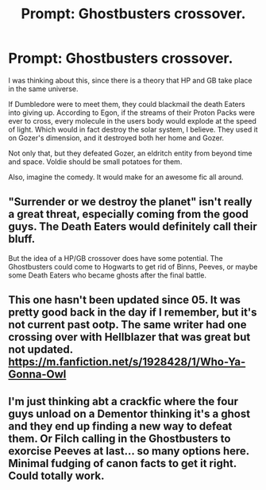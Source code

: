 #+TITLE: Prompt: Ghostbusters crossover.

* Prompt: Ghostbusters crossover.
:PROPERTIES:
:Author: LordMacragge
:Score: 4
:DateUnix: 1608915493.0
:DateShort: 2020-Dec-25
:FlairText: Prompt
:END:
I was thinking about this, since there is a theory that HP and GB take place in the same universe.

If Dumbledore were to meet them, they could blackmail the death Eaters into giving up. According to Egon, if the streams of their Proton Packs were ever to cross, every molecule in the users body would explode at the speed of light. Which would in fact destroy the solar system, I believe. They used it on Gozer's dimension, and it destroyed both her home and Gozer.

Not only that, but they defeated Gozer, an eldritch entity from beyond time and space. Voldie should be small potatoes for them.

Also, imagine the comedy. It would make for an awesome fic all around.


** "Surrender or we destroy the planet" isn't really a great threat, especially coming from the good guys. The Death Eaters would definitely call their bluff.

But the idea of a HP/GB crossover does have some potential. The Ghostbusters could come to Hogwarts to get rid of Binns, Peeves, or maybe some Death Eaters who became ghosts after the final battle.
:PROPERTIES:
:Author: TheLetterJ0
:Score: 2
:DateUnix: 1608922743.0
:DateShort: 2020-Dec-25
:END:


** This one hasn't been updated since 05. It was pretty good back in the day if I remember, but it's not current past ootp. The same writer had one crossing over with Hellblazer that was great but not updated. [[https://m.fanfiction.net/s/1928428/1/Who-Ya-Gonna-Owl]]
:PROPERTIES:
:Author: captainofthelosers19
:Score: 1
:DateUnix: 1608918355.0
:DateShort: 2020-Dec-25
:END:


** I'm just thinking abt a crackfic where the four guys unload on a Dementor thinking it's a ghost and they end up finding a new way to defeat them. Or Filch calling in the Ghostbusters to exorcise Peeves at last... so many options here. Minimal fudging of canon facts to get it right. Could totally work.
:PROPERTIES:
:Author: maevepond
:Score: 1
:DateUnix: 1608920191.0
:DateShort: 2020-Dec-25
:END:
